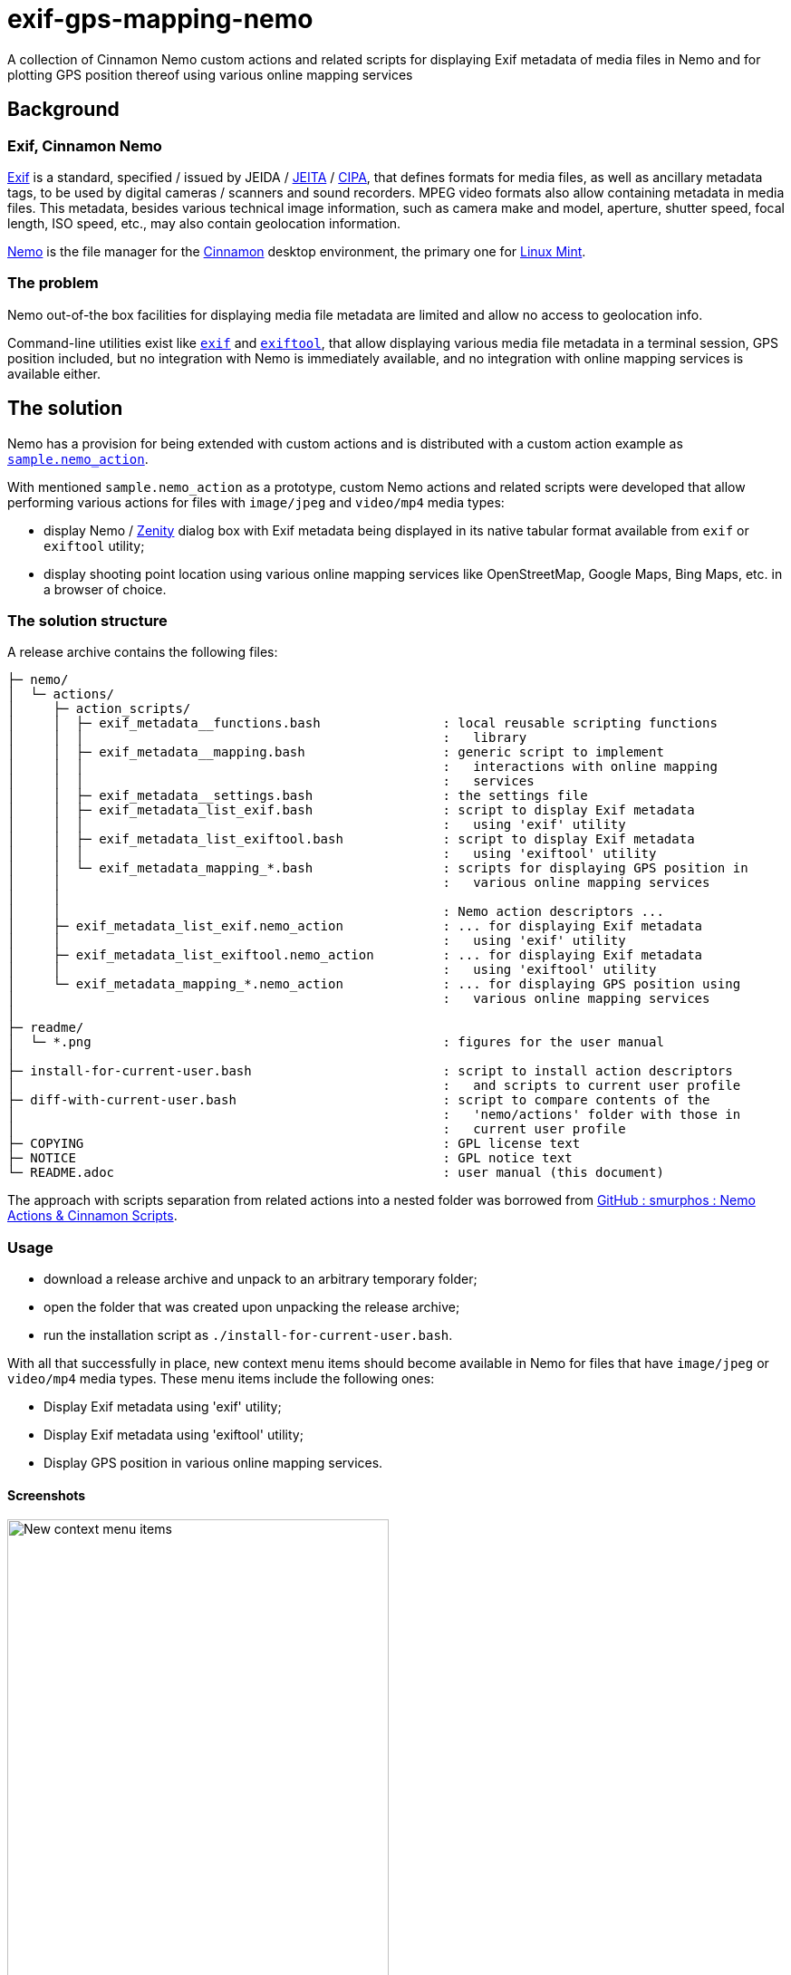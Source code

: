 // This document is authored using Asciidoctor:
// https://asciidoctor.org/

# exif-gps-mapping-nemo

[.lead]
A collection of Cinnamon Nemo custom actions and related scripts for displaying Exif metadata of media files in Nemo and
for plotting GPS position thereof using various online mapping services

## Background

### Exif, Cinnamon Nemo

https://www.cipa.jp/std/documents/download_e.html?DC-008-Translation-2023-E[Exif] is a standard, specified{nbsp}/ issued
by JEIDA{nbsp}/ https://www.jeita.or.jp/english/[JEITA]{nbsp}/ https://www.cipa.jp/e/index.html[CIPA], that defines
formats for media files, as well as ancillary metadata tags, to be used by digital cameras{nbsp}/ scanners and sound
recorders. MPEG video formats also allow containing metadata in media files. This metadata, besides various technical
image information, such as camera make and model, aperture, shutter speed, focal length, ISO speed, etc., may also
contain geolocation information.

https://github.com/linuxmint/nemo[Nemo] is the file manager for the https://github.com/linuxmint/cinnamon[Cinnamon]
desktop environment, the primary one for https://linuxmint.com/[Linux Mint].

### The problem

Nemo out-of-the box facilities for displaying media file metadata are limited and allow no access to geolocation info.

Command-line utilities exist like https://github.com/libexif/exif[`exif`] and https://exiftool.org/[`exiftool`], that
allow displaying various media file metadata in a terminal session, GPS position included, but no integration with Nemo
is immediately available, and no integration with online mapping services is available either.

## The solution

Nemo has a provision for being extended with custom actions and is distributed with a custom action example as
https://github.com/linuxmint/nemo/blob/master/files/usr/share/nemo/actions/sample.nemo_action[`sample.nemo_action`].

With mentioned `sample.nemo_action` as a prototype, custom Nemo actions and related scripts were developed that allow
performing various actions for files with `image/jpeg` and `video/mp4` media types:

- display Nemo{nbsp}/ https://gitlab.gnome.org/GNOME/zenity[Zenity] dialog box with Exif metadata being displayed in its
native tabular format available from `exif` or `exiftool` utility;
- display shooting point location using various online mapping services like OpenStreetMap, Google Maps, Bing Maps, etc.
in a browser of choice.

### The solution structure

A release archive contains the following files:

```
├─ nemo/
│  └─ actions/
│     ├─ action_scripts/
│     │  ├─ exif_metadata__functions.bash                : local reusable scripting functions
│     │  │                                               :   library
│     │  ├─ exif_metadata__mapping.bash                  : generic script to implement
│     │  │                                               :   interactions with online mapping
│     │  │                                               :   services
│     │  ├─ exif_metadata__settings.bash                 : the settings file
│     │  ├─ exif_metadata_list_exif.bash                 : script to display Exif metadata
│     │  │                                               :   using 'exif' utility
│     │  ├─ exif_metadata_list_exiftool.bash             : script to display Exif metadata
│     │  │                                               :   using 'exiftool' utility
│     │  └─ exif_metadata_mapping_*.bash                 : scripts for displaying GPS position in
│     │                                                  :   various online mapping services
│     │
│     │                                                  : Nemo action descriptors ...
│     ├─ exif_metadata_list_exif.nemo_action             : ... for displaying Exif metadata
│     │                                                  :   using 'exif' utility
│     ├─ exif_metadata_list_exiftool.nemo_action         : ... for displaying Exif metadata
│     │                                                  :   using 'exiftool' utility
│     └─ exif_metadata_mapping_*.nemo_action             : ... for displaying GPS position using
│                                                        :   various online mapping services
│
├─ readme/
│  └─ *.png                                              : figures for the user manual
│
├─ install-for-current-user.bash                         : script to install action descriptors
│                                                        :   and scripts to current user profile
├─ diff-with-current-user.bash                           : script to compare contents of the
│                                                        :   'nemo/actions' folder with those in
│                                                        :   current user profile
├─ COPYING                                               : GPL license text
├─ NOTICE                                                : GPL notice text
└─ README.adoc                                           : user manual (this document)
```

The approach with scripts separation from related actions into a nested folder was borrowed from
https://github.com/smurphos/nemo_actions_and_cinnamon_scripts[GitHub : smurphos : Nemo Actions & Cinnamon Scripts].

### Usage

- download a release archive and unpack to an arbitrary temporary folder;
- open the folder that was created upon unpacking the release archive;
- run the installation script as `./install-for-current-user.bash`.

With all that successfully in place, new context menu items should become available in Nemo for files that have
`image/jpeg` or `video/mp4` media types. These menu items include the following ones:

- Display Exif metadata using 'exif' utility;
- Display Exif metadata using 'exiftool' utility;
- Display GPS position in various online mapping services.

#### Screenshots

.New context menu items
image::./readme/01-extra-context-menu-items.png[New context menu items,70%]

.Popup window with 'exif' utility output
image::./readme/02-metadata-list-window-exif.png[Popup window with 'exif' utility output,80%]

### Prerequisites

The solution requires at least one of the following utilities to be available:

// a table with:
// - automatic column width,
// - 2 columns top-aligned
[%autowidth,cols=2*.<]
|===
|'exif'
|a simple Exif data handling utility, limited to `image/jpeg` files only, typically bundled with Linux Mint

|'exiftool'
|a well-recognized Exif data handling utility, that supports an extended metadata tag set and a variety of media file
formats
|===

### Possible customizations

#### Internationalization

The solution currently has the following provisions for internationalization:

* `LANGUAGE` variable defined in `exif_metadata__settings.bash`:
** overrides{nbsp}/ shadows similar user profile variable;
** defaults to shortened language-code-only user profile setting as `"${LANGUAGE/_*/}"`;
** has effect on language settings of the utilities and of online mapping services;
* context menu item names and comment lines for metadata display actions, specified in related action descriptors.

#### Browser for displaying GPS position in online mapping services

Browser can be selected using the `BROWSER` variable defined in `exif_metadata__settings.bash` that defaults to default
system browser wrapper as `xdg-open`.

#### Types of media files handled by the solution

Types of media files handled by the solution are specified using their media types, and their list is currently
restricted to `image/jpeg` and `video/mp4` by the `Mimetypes` setting in related action descriptors.

Nothing prevents this list from being extended, provided that related media types are supported by metadata handling
utilities.

#### Online mapping services for displaying GPS position

Collection of online mapping services for displaying GPS position may be customized by deleting or adding to the
collection of `exif_metadata_mapping_*.nemo_action` descriptors and related scripts.

Please feel free to add more using existing ones as samples and contribute :)

#### Alternative{nbsp}/ extra metadata handling utilities

Collection of metadata handling utilities may be extended if necessary. Please feel free to consider
`exif_metadata_list_exif.bash` and `exif_metadata_list_exiftool.bash` scripts as samples for new utility wrappers.

## License

The project, being a derivative work based upon Nemo, inherits its GNU General Public License version 2, with related
information supplied in `COPYING` and `NOTICE` files.
